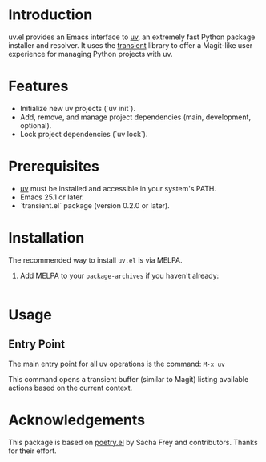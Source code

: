 
* Introduction
uv.el provides an Emacs interface to [[https://github.com/astral-sh/uv][uv]], an extremely fast Python package installer and resolver. It uses the [[https://github.com/magit/transient][transient]] library to offer a Magit-like user experience for managing Python projects with uv.

* Features
- Initialize new uv projects (`uv init`).
- Add, remove, and manage project dependencies (main, development, optional).
- Lock project dependencies (`uv lock`).

* Prerequisites
- [[https://github.com/astral-sh/uv#installation][uv]] must be installed and accessible in your system's PATH.
- Emacs 25.1 or later.
- `transient.el` package (version 0.2.0 or later).

* Installation
The recommended way to install =uv.el= is via MELPA.

1. Add MELPA to your =package-archives= if you haven't already:
   #+BEGIN_SRC emacs-lisp

   #+END_SRC

* Usage
** Entry Point
The main entry point for all uv operations is the command:
=M-x uv=

This command opens a transient buffer (similar to Magit) listing available actions based on the current context.

* Acknowledgements
This package is based on [[https://github.com/cybniv/poetry.el][poetry.el]] by Sacha Frey and contributors. Thanks for their effort.
